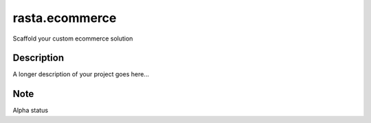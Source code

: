 ===============
rasta.ecommerce
===============


Scaffold your custom ecommerce solution


Description
===========

A longer description of your project goes here...


Note
====

Alpha status